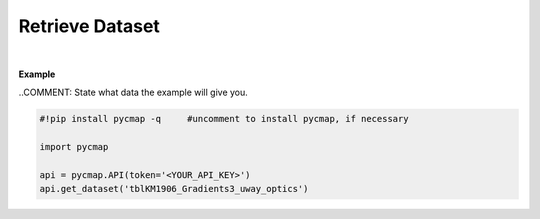.. _Retrieve_Dataset:



Retrieve Dataset
================


.. image:: https://colab.research.google.com/assets/colab-badge.svg
   :target: https://colab.research.google.com/github/simonscmap/pycmap/blob/master/docs/RetrieveDataset.ipynb

.. image:: https://mybinder.org/badge_logo.svg
   :target: https://mybinder.org/v2/gh/simonscmap/pycmap/master?filepath=docs%2FRetrieveDataset.ipynb


.. method:: get_dataset(tableName)


    Returns the entire dataset.
    It is not recommended to retrieve datasets with more than 1 million rows using this method.
    For large datasets, please use the  :ref:`subset_ST` method and retrieve the data in smaller chunks.
    Note that this method does not return the dataset metadata. Use the :ref:`metadata` method to get the dataset metadata.

    |

    :Parameters:
        **tableName: string**
          The name of the table associated with the dataset. A full list of table names can be found in the :ref:`Catalog` or :ref:`Dataset_list` method.


    :returns\:: Pandas dataframe.


|

**Example**

..COMMENT: State what data the example will give you. 

.. code-block:: python

  #!pip install pycmap -q     #uncomment to install pycmap, if necessary

  import pycmap

  api = pycmap.API(token='<YOUR_API_KEY>')
  api.get_dataset('tblKM1906_Gradients3_uway_optics')
